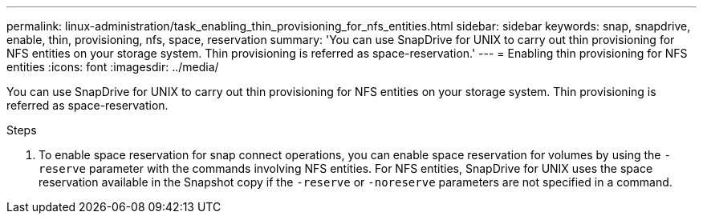 ---
permalink: linux-administration/task_enabling_thin_provisioning_for_nfs_entities.html
sidebar: sidebar
keywords: snap, snapdrive, enable, thin, provisioning, nfs, space, reservation
summary: 'You can use SnapDrive for UNIX to carry out thin provisioning for NFS entities on your storage system. Thin provisioning is referred as space-reservation.'
---
= Enabling thin provisioning for NFS entities
:icons: font
:imagesdir: ../media/

[.lead]
You can use SnapDrive for UNIX to carry out thin provisioning for NFS entities on your storage system. Thin provisioning is referred as space-reservation.

.Steps

. To enable space reservation for snap connect operations, you can enable space reservation for volumes by using the `-reserve` parameter with the commands involving NFS entities. For NFS entities, SnapDrive for UNIX uses the space reservation available in the Snapshot copy if the `-reserve` or `-noreserve` parameters are not specified in a command.
